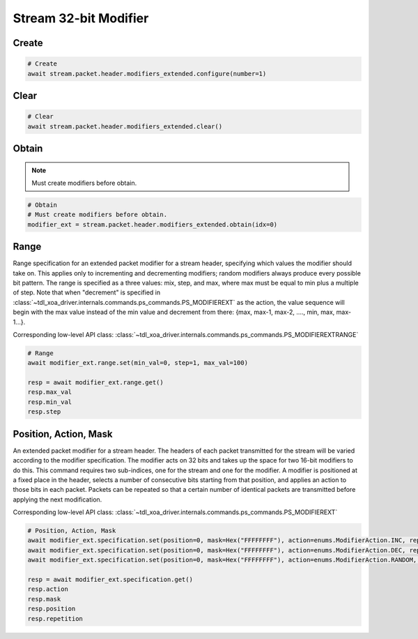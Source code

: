 Stream 32-bit Modifier
=========================


Create
---------------------

.. code-block:: python

    # Create
    await stream.packet.header.modifiers_extended.configure(number=1)


Clear
---------------------

.. code-block:: python

    # Clear
    await stream.packet.header.modifiers_extended.clear()



Obtain
-------------------------

.. note::

    Must create modifiers before obtain.

.. code-block:: python

    # Obtain
    # Must create modifiers before obtain.
    modifier_ext = stream.packet.header.modifiers_extended.obtain(idx=0)


Range
-------------------------
Range specification for an extended packet modifier for a stream header,
specifying which values the modifier should take on. This applies only to
incrementing and decrementing modifiers; random modifiers always produce every
possible bit pattern. The range is specified as a three values: mix, step, and
max, where max must be equal to min plus a multiple of step. Note that when
"decrement" is specified in :class:`~tdl_xoa_driver.internals.commands.ps_commands.PS_MODIFIEREXT` as the action, the value sequence
will begin with the max value instead of the min value and decrement from there:
{max, max-1, max-2, ...., min, max, max-1...}.

Corresponding low-level API class: :class:`~tdl_xoa_driver.internals.commands.ps_commands.PS_MODIFIEREXTRANGE`

.. code-block:: python

    # Range
    await modifier_ext.range.set(min_val=0, step=1, max_val=100)
    
    resp = await modifier_ext.range.get()
    resp.max_val
    resp.min_val
    resp.step


Position, Action, Mask
----------------------
An extended packet modifier for a stream header. The headers of each packet
transmitted for the stream will be varied according to the modifier
specification. The modifier acts on 32 bits and takes up the space for two
16-bit modifiers to do this. This command requires two sub-indices, one for
the stream and one for the modifier. A modifier is positioned at a fixed place
in the header, selects a number of consecutive bits starting from that position,
and applies an action to those bits in each packet. Packets can be repeated so
that a certain number of identical packets are transmitted before applying the
next modification.

Corresponding low-level API class: :class:`~tdl_xoa_driver.internals.commands.ps_commands.PS_MODIFIEREXT`

.. code-block:: python

    # Position, Action, Mask
    await modifier_ext.specification.set(position=0, mask=Hex("FFFFFFFF"), action=enums.ModifierAction.INC, repetition=1)
    await modifier_ext.specification.set(position=0, mask=Hex("FFFFFFFF"), action=enums.ModifierAction.DEC, repetition=1)
    await modifier_ext.specification.set(position=0, mask=Hex("FFFFFFFF"), action=enums.ModifierAction.RANDOM, repetition=1)

    resp = await modifier_ext.specification.get()
    resp.action
    resp.mask
    resp.position
    resp.repetition
